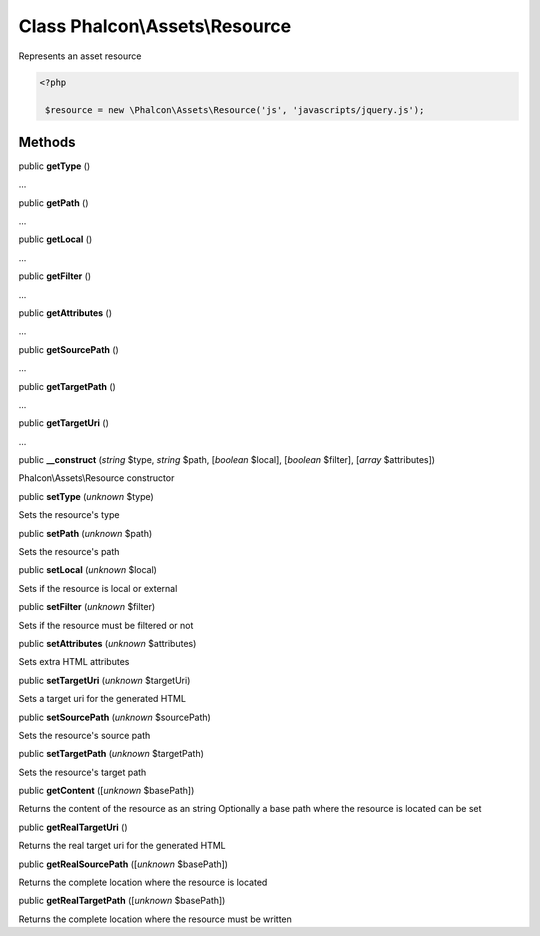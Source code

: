 Class **Phalcon\\Assets\\Resource**
===================================

Represents an asset resource  

.. code-block:: php

    <?php

     $resource = new \Phalcon\Assets\Resource('js', 'javascripts/jquery.js');



Methods
-------

public  **getType** ()

...


public  **getPath** ()

...


public  **getLocal** ()

...


public  **getFilter** ()

...


public  **getAttributes** ()

...


public  **getSourcePath** ()

...


public  **getTargetPath** ()

...


public  **getTargetUri** ()

...


public  **__construct** (*string* $type, *string* $path, [*boolean* $local], [*boolean* $filter], [*array* $attributes])

Phalcon\\Assets\\Resource constructor



public  **setType** (*unknown* $type)

Sets the resource's type



public  **setPath** (*unknown* $path)

Sets the resource's path



public  **setLocal** (*unknown* $local)

Sets if the resource is local or external



public  **setFilter** (*unknown* $filter)

Sets if the resource must be filtered or not



public  **setAttributes** (*unknown* $attributes)

Sets extra HTML attributes



public  **setTargetUri** (*unknown* $targetUri)

Sets a target uri for the generated HTML



public  **setSourcePath** (*unknown* $sourcePath)

Sets the resource's source path



public  **setTargetPath** (*unknown* $targetPath)

Sets the resource's target path



public  **getContent** ([*unknown* $basePath])

Returns the content of the resource as an string Optionally a base path where the resource is located can be set



public  **getRealTargetUri** ()

Returns the real target uri for the generated HTML



public  **getRealSourcePath** ([*unknown* $basePath])

Returns the complete location where the resource is located



public  **getRealTargetPath** ([*unknown* $basePath])

Returns the complete location where the resource must be written



